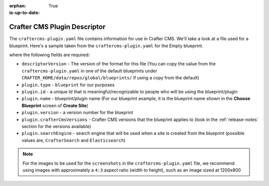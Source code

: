 :orphan:

:is-up-to-date: True

.. _craftercms-plugin-yaml-file:

^^^^^^^^^^^^^^^^^^^^^^^^^^^^^
Crafter CMS Plugin Descriptor
^^^^^^^^^^^^^^^^^^^^^^^^^^^^^

The ``craftercms-plugin.yaml`` file contains information for use in Crafter CMS.  We'll take a look at a file used for
a blueprint.  Here's a sample taken from the  ``craftercms-plugin.yaml`` for the Empty blueprint.

.. code-block:: yaml
    :linenos:

    # This file describes a plugin for use in Crafter CMS

    # The version of the format for this file
    descriptorVersion: 2

    # Describe the plugin
    plugin:
      type: blueprint
      id: org.craftercms.blueprint.empty
      name: Empty Blueprint
      tags:
        - blueprint
        - website
      version:
        major: 1
        minor: 0
        patch: 0
      description: |
        Simple empty blueprint
      website:
        name: Empty Blueprint
        url: https://craftercms.org
    media:
      screenshots:
        - title: Home Page
          description: Screenshot of the homepage
          url: /studio/static-assets/images/blueprints/empty/bp_empty.png
    developer:
      company:
        name: Crafter Software
        email: info@craftersoftware.com
        url: https://craftersoftware.com/
    build:
      id: c3d2a5444e6a24b5e0481d6ba87901d0b02716c8
      date: 2019-01-23T00:00:00Z
    license:
      name: MIT
      url: https://opensource.org/licenses/MIT
    crafterCmsVersions:
      - major: 3
        minor: 1
        patch: 1
    crafterCmsEditions:
      - community
      - enterprise
    searchEngine: Elasticsearch

where the following fields are required:

- ``descriptorVersion`` - The version of the format for this file (You can copy the value from the
  ``craftercms-plugin.yaml`` in one of the default blueprints under ``CRAFTER_HOME/data/repos/global/blueprints/``
  if using a copy from the default)
- ``plugin.type`` - ``blueprint`` for our purposes
- ``plugin.id`` - a unique Id that is meaningful/recognizable to people who will be using the blueprint/plugin
- ``plugin.name`` - blueprint/plugin name (For our blueprint example, it is the blueprint name shown in the
  **Choose Blueprint** screen of **Create Site**)
- ``plugin.version`` - a version number for the blueprint
- ``plugin.crafterCmsVersions`` - Crafter CMS versions that the blueprint applies to (look in the :ref:`release-notes`
  section for the versions available)
- ``plugin.searchEngine`` - search engine that will be used when a site is created from the blueprint (possible values
  are, ``CrafterSearch`` and ``Elasticsearch``)

.. note::

  For the images to be used for the ``screenshots`` in the ``craftercms-plugin.yaml`` file, we recommend
  using images with approximately a ``4:3`` aspect ratio (width to height), such as an image sized at 1200x800

